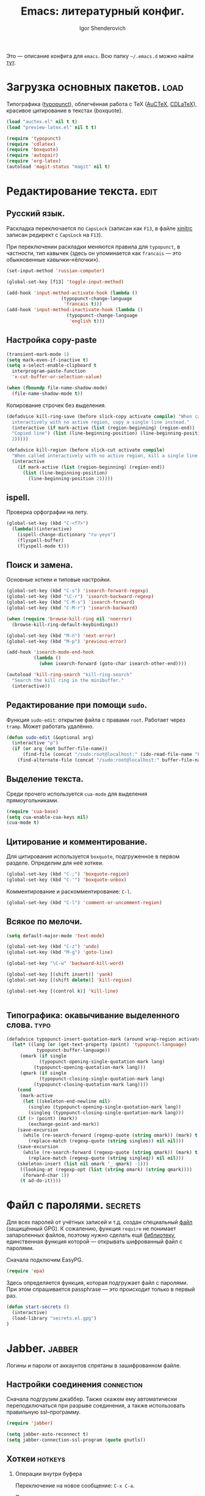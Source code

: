 #+TITLE: Emacs: литературный конфиг.
#+AUTHOR: Igor Shenderovich
#+EMAIL: shender.i AT gmail.com
#+OPTIONS:  author:t creator:t timestamp:t email:t toc:t num:nil H:2

Это — описание конфига для =emacs=. Всю папку =~/.emacs.d= можно найти
[[https://github.com/shender/emacs][тут]]. 

* Загрузка основных пакетов. :load:

Типографика ([[http://www.emacswiki.org/emacs/TypographicalPunctuationMarks][typopunct]]), облегчённая работа с TeX ([[http://www.gnu.org/software/auctex/][AuCTeX]], [[http://staff.science.uva.nl/~dominik/Tools/cdlatex/][CDLaTeX]]),
красивое цитирование в текстах (boxquote).

#+begin_src emacs-lisp
(load "auctex.el" nil t t)
(load "preview-latex.el" nil t t)

(require 'typopunct)
(require 'cdlatex)
(require 'boxquote)
(require 'autopair)
(require 'org-latex)
(autoload 'magit-status "magit" nil t)
#+end_src

* Редактирование текста. :edit:
** Русский язык.

Раскладка переключается по =CapsLock= (записан как =F13=, в файле [[file:~/.xinitrc][xinitrc]]
записан редирект с =CapsLock= на =F13=).

При переключении раскладки меняются правила для =typopunct=, в
частности, тип кавычек (здесь он упоминается как =francais= — это
обыкновенные кавычки–«ёлочки»).

#+begin_src emacs-lisp
(set-input-method 'russian-computer)

(global-set-key [f13] 'toggle-input-method)

(add-hook 'input-method-activate-hook (lambda ()
					(typopunct-change-language
					 'francais t)))
(add-hook 'input-method-inactivate-hook (lambda ()
					  (typopunct-change-language
					   'english t)))
#+end_src

** Настройка copy-paste

#+begin_src emacs-lisp
(transient-mark-mode 1)
(setq mark-even-if-inactive t)
(setq x-select-enable-clipboard t        
  interprogram-paste-function            
  'x-cut-buffer-or-selection-value)      

(when (fboundp file-name-shadow-mode)    
  (file-name-shadow-mode t))             
#+end_src

Копирование строчек без выделения. 

#+begin_src emacs-lisp
(defadvice kill-ring-save (before slick-copy activate compile) "When called
  interactively with no active region, copy a single line instead."
  (interactive (if mark-active (list (region-beginning) (region-end)) (message
  "Copied line") (list (line-beginning-position) (line-beginning-position
  2)))))

(defadvice kill-region (before slick-cut activate compile)
  "When called interactively with no active region, kill a single line instead."
  (interactive
    (if mark-active (list (region-beginning) (region-end))
      (list (line-beginning-position)
        (line-beginning-position 2)))))
#+end_src

** ispell.

Проверка орфографии на лету. 

#+begin_src emacs-lisp
(global-set-key (kbd "C-<f7>") 
  (lambda()(interactive)
    (ispell-change-dictionary "ru-yeyo")
    (flyspell-buffer)
    (flyspell-mode t)))
#+end_src

** Поиск и замена.

Основные хоткеи и типовые настройки. 

#+begin_src emacs-lisp
(global-set-key (kbd "C-s") 'isearch-forward-regexp)
(global-set-key (kbd "\C-r") 'isearch-backward-regexp)
(global-set-key (kbd "C-M-s") 'isearch-forward)
(global-set-key (kbd "C-M-r") 'isearch-backward)

(when (require 'browse-kill-ring nil 'noerror)
  (browse-kill-ring-default-keybindings))

(global-set-key (kbd "M-n") 'next-error)
(global-set-key (kbd "M-p") 'previous-error)

(add-hook 'isearch-mode-end-hook
          (lambda ()
            (when isearch-forward (goto-char isearch-other-end))))

(autoload 'kill-ring-search "kill-ring-search"
  "Search the kill ring in the minibuffer."
  (interactive))
#+end_src

** Редактирование при помощи =sudo=. 

Функция =sudo-edit=: открытие файла с правами =root=. Работает через
=tramp=. Может работать удалённо. 

#+begin_src emacs-lisp
(defun sudo-edit (&optional arg)
  (interactive "p")
  (if (or arg (not buffer-file-name))
      (find-file (concat "/sudo:root@localhost:" (ido-read-file-name "File: ")))
    (find-alternate-file (concat "/sudo:root@localhost:" buffer-file-name))))
#+end_src

** Выделение текста. 

Среди прочего используется =cua-mode= для выделения прямоугольниками.

#+begin_src emacs-lisp
(require 'cua-base)
(setq cua-enable-cua-keys nil)         
(cua-mode t)      
#+end_src

** Цитирование и комментирование. 

Для цитирования используется =boxquote=, подгруженное в первом
разделе. Определим для неё хоткеи.

#+begin_src emacs-lisp
(global-set-key (kbd "C-;") 'boxquote-region)
(global-set-key (kbd "C-'") 'boxquote-unbox)
#+end_src

Комментирование и раскомментирование: =C-l=. 

#+begin_src emacs-lisp
(global-set-key (kbd "C-l") 'comment-or-uncomment-region)
#+end_src

** Всякое по мелочи. 

#+begin_src emacs-lisp
(setq default-major-mode 'text-mode)

(global-set-key (kbd "C-z") 'undo)
(global-set-key (kbd "M-g") 'goto-line)

(global-set-key "\C-w" 'backward-kill-word)

(global-set-key [(shift insert)] 'yank)
(global-set-key [(shift delete)] 'kill-region)

(global-set-key [(control k)] 'kill-line)


#+end_src
** Типографика: окавычивание выделенного слова. :typo:

#+begin_src emacs-lisp
(defadvice typopunct-insert-quotation-mark (around wrap-region activate)
  (let* ((lang (or (get-text-property (point) 'typopunct-language)
		   typopunct-buffer-language))
	 (omark (if single
		    (typopunct-opening-single-quotation-mark lang)
		  (typopunct-opening-quotation-mark lang)))
	 (qmark (if single
		    (typopunct-closing-single-quotation-mark lang)
		  (typopunct-closing-quotation-mark lang))))
    (cond
     (mark-active
      (let ((skeleton-end-newline nil)
	    (singleo (typopunct-opening-single-quotation-mark lang))
	    (singleq (typopunct-closing-single-quotation-mark lang)))
	(if (> (point) (mark))
	    (exchange-point-and-mark))
	(save-excursion
	  (while (re-search-forward (regexp-quote (string omark)) (mark) t)
	    (replace-match (regexp-quote (string singleo)) nil nil)))
	(save-excursion
	  (while (re-search-forward (regexp-quote (string qmark)) (mark) t)
	    (replace-match (regexp-quote (string singleq)) nil nil)))
	(skeleton-insert (list nil omark '_ qmark) -1)))
     ((looking-at (regexp-opt (list (string omark) (string qmark))))
      (forward-char 1))
     (t ad-do-it))))
#+end_src

* Файл с паролями. :secrets:
Для всех паролей от учётных записей и т.д. создан специальный [[file:secrets.el.gpg][файл]]
(защищённый GPG). К сожалению, функция =require= не понимает
запароленных файлов, поэтому нужно сделать ещё [[file:secrets.el][библиотеку]],
единственная функция которой — открывать шифрованный файл с паролями. 

Сначала подключим EasyPG. 

#+begin_src emacs-lisp
(require 'epa)
#+end_src

Здесь определяется функция, которая подгружает файл с паролями. При
этом спрашивается passphrase — это происходит только в первый раз. 

#+begin_src emacs-lisp
(defun start-secrets ()
  (interactive)
  (load-library "secrets.el.gpg")
)
#+end_src

* Jabber. :jabber:
Логины и пароли от аккаунтов спрятаны в зашифрованном файле. 

** Настройки соединения :connection:

Сначала подгрузим джаббер. Также скажем ему автоматически
переподключаться при разрыве соединения, а также использовать
правильную ssl–программу. 

#+begin_src emacs-lisp
(require 'jabber)           

(setq jabber-auto-reconnect t)
(setq jabber-connection-ssl-program (quote gnutls))
#+end_src

** Хоткеи :hotkeys:
*** Операции внутри буфера

Переключение на новое сообщение: =C-x C-a=. 

Переключение к ростеру: =C-F12=.

#+begin_src emacs-lisp
(global-set-key "\C-x\C-a" 'jabber-activity-switch-to)
(global-set-key [(control f12)] 'jabber-switch-to-roster-buffer)
#+end_src

*** Подключение и отключение

Используется внешний скрипт, так как нужно пробрасывать
ssh–туннель. Кроме того, в скрипте работают оповещения о
подключении/отключении.  

Подключение: =C-XF86Forward= ([[file:~/.scripts/jabber_connect.sh][скрипт]]). 
Отключение: =C-XF86Back= ([[file:~/.scripts/jabber_disconnect.sh][скрипт]]). 

#+begin_src emacs-lisp
(global-set-key (kbd "<C-XF86Forward>")
		(lambda ()
		  (interactive)
            (start-secrets)
		  (call-process-shell-command "/home/igor/.scripts/jabber_connect.sh" nil 0)
		  )
		)

(global-set-key (kbd "<C-XF86Back>")
		(lambda ()
		  (interactive)
            (jabber-disconnect)
		  (call-process-shell-command "/home/igor/.scripts/jabber_disconnect.sh" nil 0)
		  )
		)
#+end_src

** Настройки внешнего вида чата :theme:
*** Формат ростера :roster:

#+begin_src emacs-lisp
(jabber-roster-toggle-binding-display)
(jabber-roster-toggle-offline-display)
(setq jabber-roster-line-format "%c %-35n %u %-8s  %S")
(setq jabber-roster-show-title nil)
#+end_src

*** Формат строчек чата :chat:

#+begin_src emacs-lisp
(setq jabber-chat-buffer-show-avatar nil)
(setq jabber-chat-delayed-time-format "%Y-%m-%d %H:%M:%S")
(setq jabber-chat-fill-long-lines t)
(setq jabber-chat-local-prompt-format "[%t] Igor Shenderovich> ")
(setq jabber-chat-time-format "%Y-%m-%d %H:%M:%S")

(setq jabber-rare-time-format "%a %e %b %Y %H:%M")

(setq jabber-display-menu t)
#+end_src

*** Цвета :colors:

#+begin_src emacs-lisp
(custom-set-faces
 '(jabber-chat-prompt-foreign ((t (:foreground "red"))))
 '(jabber-chat-prompt-local ((t (:foreground "#4682b4" :weight thin))))
 '(jabber-chat-prompt-system ((t (:foreground "red" :weight light))))
 '(jabber-chat-text-local ((t nil)))
 '(jabber-roster-user-away ((t (:foreground "#6b8e23" :slant italic :weight normal))))
 '(jabber-roster-user-online ((t (:foreground "black" :slant normal :weight bold))))
 '(jabber-title-large ((t (:inherit variable-pitch :weight bold :height 1.5 :width ultra-expanded))))
 '(jabber-title-medium ((t (:foreground "#a52a2a" :height 1.2 :width normal))))
 '(jabber-title-small ((t (:foreground "#b8860b" :weight bold :height 0.8 :width semi-expanded)))))
#+end_src

** Хуки на jabber-mode :hooks:hotkeys:

- Включение =typopunct= для типографики.

- Переход по ссылке на комбинации =C-c RET=.

#+begin_src emacs-lisp
(add-hook 'jabber-chat-mode-hook 'typopunct-mode)
(add-hook 'jabber-chat-mode-hook 'goto-address)
#+end_src

** История :history:

История хранится в этой [[file:~/.emacs.d/jabber/][папке]], по файлу на каждого адресата.

#+begin_src emacs-lisp
(setq jabber-global-history-filename "~/.emacs.d/jabber_global_message_log")
(setq jabber-history-dir "~/.emacs.d/jabber")
(setq jabber-history-enabled t)
(setq jabber-use-global-history nil)
#+end_src

Файл с историей открывается с помощью функции =jabber-visit-history=. 

#+begin_src emacs-lisp
(defun jabber-visit-history (jid)
  "Visit jabber history with JID in a new buffer.

Performs well only for small files.  Expect to wait a few seconds
for large histories.  Adapted from `jabber-chat-create-buffer'."
  (interactive (list (jabber-read-jid-completing "JID: ")))
  (let ((buffer (generate-new-buffer (format "*-jabber-history-%s-*"
                                             (jabber-jid-displayname jid)))))
    (switch-to-buffer buffer)
    (make-local-variable 'jabber-chat-ewoc)
    (setq jabber-chat-ewoc (ewoc-create #'jabber-chat-pp))
    (mapc 'jabber-chat-insert-backlog-entry
          (nreverse (jabber-history-query nil nil t t "."
                                          (jabber-history-filename jid))))
    (view-mode)))
#+end_src

* LaTeX. :latex:
Для работы с TeX применяется в первую очередь AuCTeX, а также
несколько минорных мод. 

** Основные особенности моды. :hooks:

Несколько хуков на теховскую моду: автозаполнение, =RefTeX= для
удобной вставки ссылок, а также очень удобный =CDLaTeX=. 

#+begin_src emacs-lisp
(add-hook 'LaTeX-mode-hook 'auto-fill-mode)
(add-hook 'LaTeX-mode-hook 'turn-on-reftex)
(add-hook 'LaTeX-mode-hook 'cdlatex-mode)
#+end_src

В качестве основной команды компиляции — =Synctex= (см. следующий
раздел).

#+begin_src emacs-lisp
(setq reftex-label-alist '((nil ?e nil "~\\eqref{%s}" nil nil)))
(setq TeX-save-query nil)
(setq TeX-command-force "Synctex")
#+end_src

** Хоткеи. :hotkeys:

Вставка внутренних ссылок: на уравнения, разделы, картинки,
библиографию и т.д.: =C-]=. Работает с помощью =RefTeX=.

#+begin_src emacs-lisp
(global-set-key "\C-]" 'reftex-reference)
#+end_src

** SyncTeX и обратный поиск. :synctex:dbus:evince:

В качестве дефолтной теховской команды используется специальный
[[file:~/.scripts/synctex-emacs.sh][скрипт]], вызывающий synctex для синхронизации исходника *.tex и
получающегося *.pdf. В результате работает обратный поиск по *.pdf в
evince. 

#+begin_src emacs-lisp
(eval-after-load "tex"
  '(add-to-list 'TeX-command-list 
		'("Synctex" "/home/igor/.scripts/synctex-emacs.sh %t %b %n" TeX-run-TeX nil t) t)) 
#+end_src

Обратный поиск работает так: по клику в evince на участке текста идёт
сигнал в dbus (для этого нужен evince >=2.32). В емаксе есть
встроенная библиотека для взаимодействия с dbus. Для того, чтобы она
работала в случае синхронизации pdf с tex, есть следующий код (взят из
[[http://thread.gmane.org/gmane.emacs.auctex.general/4074/][этой]] ветки): 

#+begin_src emacs-lisp
(require 'dbus)

(defun th-evince-sync (file linecol)
  (let ((buf (get-buffer file))
        (line (car linecol))
        (col (cadr linecol)))
    (if (null buf)
        (message "Sorry, %s is not opened..." file)
      (switch-to-buffer buf)
      (goto-line (car linecol))
      (unless (= col -1)
        (move-to-column col)))))

(dbus-register-signal
 :session nil "/org/gnome/evince/Window/0" "org.gnome.evince.Window" "SyncSource" 'th-evince-sync)
#+end_src

** Автовставка скобок. :cdlatex:autopair:

Для автоматической вставки парных скобок вида =(), {}, []=
используется =autopair-mode=. Эта мода может также использоваться в
обычном текстовом режиме. Есть только одно «но»: в =CDLaTeX= также
используется автовставка (правда, менее удобная) и они
конфликтуют. Решить этот вопрос можно так: отключить в =CDLaTeX= всю
автовставку, кроме =$$=. 

#+begin_src emacs-lisp
(setq cdlatex-paired-parens "$")
#+end_src

Кстати, теперь, с удалением одной скобки автоматически удаляется и
вторая (при условии, что между ними ничего нет).

* Org-mode. :org:
** Общие параметры.

Стандартные вещи: дефолтные папки, файлы и т.д.

#+begin_src emacs-lisp
(setq org-directory "~/dc/org/")
(setq org-default-notes-file (concat org-directory "notes.org"))
(setq org-return-follows-link t)
(setq org-completion-use-ido t)
(setq org-use-property-inheritance t)
(setq org-agenda-include-diary nil)
(add-hook 'org-agenda-mode-hook '(lambda () (hl-line-mode 1)))
(setq org-export-with-LaTeX-fragments t)
#+end_src

Несколько хуков на org-mode: типографика, автоскобки и т.д.

#+begin_src emacs-lisp
(add-hook 'org-mode-hook 'turn-on-org-cdlatex)
(add-hook 'org-mode-hook 'autopair-mode)
(add-hook 'org-mode-hook 'typopunct-mode)
(add-hook 'org-mode-hook 'auto-fill-mode)
(add-hook 'org-mode-hook 'org-indent-mode)
#+end_src

Для аттачментов: 

#+begin_src emacs-lisp
(setq org-attach-directory "/home/igor/dc/org/data"
      org-attach-method 'mv)
#+end_src

** Дополнительные библиотеки. :babel:

Поддержка исходного кода в sh.

# #+begin_src emacs-lisp
# (require 'org-babel-sh)
# #+end_src

Поддержка =org-protocol=. Нужно для взаимодействия с Хромом. 

#+begin_src emacs-lisp
(require 'org-protocol)
#+end_src

** Хоткеи. :hotkeys:

#+begin_src emacs-lisp
(global-set-key "\C-ca" 'org-agenda)
(define-key global-map "\C-cc" 'org-capture)
#+end_src

** Функции.
*** Набор функций для org-capture.

При внешнем вызове org-capture создаётся отдельное окно размером 80x20
по центру экрана. При завершении capture окно закрывается.

XBindkeys выполняет эту функцию по нажатию клавиши =ScrollLock=.

#+begin_src emacs-lisp
(defadvice org-capture-finalize (after delete-remember-frame activate)
  "Advise org-capture-finalize to close the frame if it is the remember frame"
  (if (equal "_CAPTURE_" (frame-parameter nil 'name))
    (delete-frame))
)
(add-hook 'org-capture-mode-hook
          'delete-other-windows)

(defun make-remember-frame ()
  "Create a new frame and run org-capture"
  (interactive)  
  (make-frame '((name . "_CAPTURE_") (width . 80) (height . 20)))
  (select-frame-by-name "_CAPTURE_")
  (modify-frame-parameters nil
  			   '(
  			     (vertical-scroll-bars . nil)
  			     (menu-bar-lines . nil)
  			     (tool-bar-lines . nil)))
  (org-capture)
  (when (fboundp 'x-focus-frame) (x-focus-frame nil)) ;; X only....
)
#+end_src

*** Выведение плана недели в область извещений. 

Функция, срабатывающая при вызове агенды снаружи емакса. Файл агенды
экспортируется во внешний [[file:/tmp/org-agenda.txt][файл]], который потом средствами Awesome
показывается как нотификация.

#+begin_src emacs-lisp
(defun th-org-update-agenda-file (&optional force)
  (interactive)
  (save-excursion
    (save-window-excursion
      (let ((file "/tmp/org-agenda.txt"))
        (org-agenda-list)
        (org-write-agenda file)))))
#+end_src

*** TODO Публикация. 

Публикация файлов *.org в простой html, без заголовков и титулов. 

#+begin_src emacs-lisp
(defun is/publish (file &optional with-header-footer)
  (interactive "fFile:\nP")
  (save-excursion
    (let ((exist (get-file-buffer file)) (b (find-file-noselect file)))
      (set-buffer b)
      (org-export-as-html 0 t nil nil (not with-header-footer))
      (when (not exist)
        (kill-buffer-if-not-modified b)
	)))
  )
#+end_src

*** Всплывающие сообщения.

Данная функция написана для вспылывающих сообщений, появляющихся при событиях
календаря. Вызывается [[file:~/.scripts/popup.sh][скрипт]], показывающий в аскетичном виде входящую
в него строчку. 

#+begin_src emacs-lisp
(defun is/popup (title msg &optional icon)
  "Show a popup if we're on X, or echo it otherwise; TITLE is the title
of the message, MSG is the context. Optionally, you can provide an ICON and
a sound to be played"
  (interactive)
  (if (eq window-system 'x)
      (shell-command (concat "/home/igor/.scripts/popup.sh -t " "'" title "' -m " "'" msg "' -i " (if icon (concat " " icon)) " -p top_right"))
    ;; text only version
    (message (concat title ": " msg))
    )
  )
#+end_src

** Календарь.

Сначала о встроенном емаксовском календаре. 

#+begin_src emacs-lisp
(setq 
  diary-file  "~/.emacs.d/diary"    ;        ; keep my ~/ clean
  holidays-in-diary-buffer          nil            
  mark-holidays-in-calendar         t
  all-christian-calendar-holidays   nil      ;; show christian 
  all-islamic-calendar-holidays     nil      ;; don't show islamic
  all-hebrew-calendar-holidays      nil      ;; don't show hebrew
  display-time-24hr-format          t        ;; use 24h format
  display-time-day-and-date         nil      ;; don't display time
  display-time-format               nil      ;;
  display-time-use-mail-icon        nil      ;; don't show mail icon
  calendar-latitude                 48.5     ;; my...
  calendar-longitude                2.21     ;; ...position
  calendar-location-name "Paris")
#+end_src

** Шаблоны.

По нажатию =C-c= вызываются различные шаблоны — это помогает в быстром
записывании чего-нибудь. 

#+begin_src emacs-lisp
(setq org-capture-templates
      '(
	("n" "notes" entry (file+datetree "~/dc/org/lj.org")
	 "* %?\n")
	("t" "thoughts" entry (file+datetree "~/dc/org/thoughts.org.gpg")
	 "* %? \n")
	("s" "seminar" entry (id "3e61874f-eb92-4e02-bdef-23d972af423e") "* %^{Title}\n %^t--%^t\n :PROPERTIES:\n :DESCRIPTION: %^{Speaker}\n :LOCATION: %^{Location}\n :CUSTOM_ID: %(org-id-get-create)\n :END: \n")
	("c" "conference" entry (id "7bcd142d-337f-4a46-aacb-40b26cdbe095") "* %^{Title}\n %^t--%^t\n :PROPERTIES:\n :LOCATION: %^{Location}\n :CUSTOM_ID: %(org-id-get-create)\n :END: \n")
	("l" "link" entry (file "~/dc/org/links.org") "* %^{Description}\n%U\nSource: %x" :prepend t :immediate-finish t)
	("m" "mutt" entry (file "~/dc/org/mail.org") "* %?\n\n %c\n  %i" :prepend t)
	("d" "todo" entry (file "~/dc/org/todo.org") "* TODO %^{Description} %^G" :prepend t)
	("w" "Default template" entry (file+datetree "~/dc/org/capture.org" "Notes")
	 "* %^{Title}\n%U\nSource: %c\n\n%?"
         :empty-lines 1
	 :prepend t)
	)
      )
#+end_src

** Org и LaTeX.

Org-mode умеет экспортировать всё в LaTeX и делать из этого =pdf=. Для
начала определим шапку получающегося =tex= файла. 

#+begin_src emacs-lisp
(add-to-list 'org-export-latex-classes
  '("is-xetex"
"\\documentclass[11pt,a4paper]{article}
\\usepackage{graphicx} 
\\usepackage{amssymb,amsmath}
\\usepackage[margin=2.3cm]{geometry}
\\usepackage{xunicode}	
\\usepackage{xltxtra}	
\\usepackage{pdfsync}	
\\usepackage{polyglossia}	
\\usepackage{indentfirst}	
\\setdefaultlanguage{russian}	
\\defaultfontfeatures{Mapping=tex-text}
\\setromanfont{Charis SIL Compact}
\\setsansfont{OfficinaSansC}
\\setmonofont{Consolas}
\\pagestyle{empty}
      [NO-DEFAULT-PACKAGES]
      [NO-PACKAGES]"
     ("\\section{%s}" . "\\section*{%s}")
     ("\\subsection{%s}" . "\\subsection*{%s}")
     ("\\subsubsection{%s}" . "\\subsubsection*{%s}")
     ("\\paragraph{%s}" . "\\paragraph*{%s}")
     ("\\subparagraph{%s}" . "\\subparagraph*{%s}")))
#+end_src

А теперь установим, что =pdf= хорошо бы делать с помощью =xelatex=. 

#+begin_src emacs-lisp
(setq org-latex-to-pdf-process 
'("xelatex -interaction nonstopmode %f"
  "xelatex -interaction nonstopmode %f")) ;; for multiple passes
#+end_src

* Git. :git:
Для работы с =git= внутри емакса используется =magit=. 

#+begin_src emacs-lisp
(global-set-key "\C-c\C-g" 'magit-status)
#+end_src

* Внешний вид редактора. :look:
** Тулбар и меню.

По умолчанию спрятаны. 

#+begin_src emacs-lisp
  (setq inhibit-startup-message t)
  (scroll-bar-mode -1)
  (tool-bar-mode -1)
  (menu-bar-mode -1)
#+end_src

Отключим также мигающий курсор. 

#+begin_src emacs-lisp
(blink-cursor-mode -1)
#+end_src

** Cкроллинг.

#+begin_src emacs-lisp
  (setq scroll-margin 1                  
  scroll-conservatively 100000           
  scroll-up-aggressively 0.01            
  scroll-down-aggressively 0.01)         
#+end_src

** Настройка темы.

Чёрные буквы на белом фоне. 

#+begin_src emacs-lisp
(show-paren-mode t)
(setq show-paren-delay 0)
(setq show-paren-style 'expression)
(set-face-background 'show-paren-match-face "honeydew2")
(set-face-foreground 'show-paren-match-face "black")
(set-face-attribute 'show-paren-match-face nil :weight 'normal)
#+end_src

** Modeline.

#+begin_src emacs-lisp
(setq default-mode-line-format
'("-"
mode-line-mule-info
mode-line-modified
mode-line-frame-identification
mode-line-buffer-identification
"  "
global-mode-string
"   %[(" mode-name mode-line-process minor-mode-alist "%n"")%]--"
(line-number-mode "L%l--")
(column-number-mode "C%c--")
(-3 . "%p")
"-%-")
)
#+end_src

** Не спамить минибуфер.

#+begin_src emacs-lisp
(setq icomplete-prospects-height 2)
#+end_src

* Работа с буферами и окнами.
** Перемещение по окнам. 

Для переключения между окнами типа «влево–вправо–вверх–вниз»
используется клавиша =Win=. Для переключения типа
«следующее–предыдущее» используются клавиши, расположенные сверху от
стрелок.

#+begin_src emacs-lisp
(windmove-default-keybindings 'super)
(global-set-key (kbd "M-o") 'other-window)
(global-set-key (kbd "M-1") 'delete-other-windows)
(global-set-key (kbd "M-2") 'split-window-vertically)
(global-set-key (kbd "M-3") 'split-window-horizontally)
(global-set-key (kbd "M-0") 'delete-window)
(global-set-key (kbd "<XF86Back>") (lambda() (interactive) (other-window -1)))
(global-set-key (kbd "<XF86Forward>") (lambda() (interactive)
(other-window 1)))

(fset 'yes-or-no-p 'y-or-n-p)
#+end_src

** Переключение между буферами. 

Сделано с помощью =ibuffer=.

#+begin_src emacs-lisp
(global-set-key "\C-x\C-b" 'ibuffer)
#+end_src

** Закрытие буфера: =F12=.

#+begin_src emacs-lisp
(global-set-key [f12] 'kill-this-buffer)
#+end_src

** Ibuffer.

Уникальные имена для каждого буфера. 

#+begin_src emacs-lisp
(require 'uniquify)

(setq 
    uniquify-buffer-name-style 'post-forward
    uniquify-separator ":"
    uniquify-after-kill-buffer-p t
    uniquify-ignore-buffers-re "^\\*")
#+end_src

Разбрасывание буферов по категориям, в зависимости от используемой в
каждом из них моды. 

#+begin_src emacs-lisp
(setq ibuffer-saved-filter-groups
  (quote (("default"      
            ("org" ;; all org-related buffers
              (mode . org-mode))  
            ("mail"
              (or  ;; mail-related buffers
               (mode . message-mode)
               (mode . mail-mode)
	       (mode . post-mode)
               ;; etc.; all your mail related modes
               ))
            ("emacs configs"
              (filename . "~/.emacs.d/"))
	    ("jabber"
	     (name . "jabber"))
	    ("science"
	     (filename . "~/dc/notes/"))
            ("programming" ;;
              (or
                (mode . c-mode)
                (mode . perl-mode)
                (mode . python-mode)
                (mode . sh-mode)
                )) 
	    ))))

(add-hook 'ibuffer-mode-hook
  (lambda ()
    (ibuffer-switch-to-saved-filter-groups "default")))

(set-default 'imenu-auto-rescan t)
#+end_src

* Хоткеи из общей моды. :hotkeys:
** Закладки.

Установка закладок и переход к ним.

#+begin_src emacs-lisp
(setq bookmark-default-file "~/.emacs.d/emacs-bookmarks")

(global-set-key [f5] 'bookmark-set)
(global-set-key [f6] 'bookmark-jump)
#+end_src
** Выход и закрытие емакса.

По нажатию =F4= вызывается =save-buffers-kill-emacs=, без
дополнительных вопросов.

#+begin_src emacs-lisp
(global-set-key [f4]  'save-buffers-kill-emacs)

(defadvice save-buffers-kill-emacs (around no-query-kill-emacs activate)
  "Prevent annoying \"Active processes exist\" query when you quit Emacs."
  (flet ((process-list ())) ad-do-it))
#+end_src

** Saveplace.

Пакет для сохранения места работы в файле. 

#+begin_src emacs-lisp
(require 'saveplace)

(setq-default save-place t)
(setq save-place-file "~/.emacs.d/places/")
#+end_src
* Емакс и Хром. :chrome:
Для написания текстов в текстовые формы в Хроме вызывается емакс (по
нажатию =A-RET=). Для этого используется расширение [[https://chrome.google.com/extensions/detail/ljobjlafonikaiipfkggjbhkghgicgoh][Edit with
Emacs]]. Поскольку Хром не может запускать приложения из себя, емакс
работает в режиме сервера и следит за обращениями на порт 9292. 

Для этого в папке =~/.emacs.d/plugins= сделана ссылка на
=edit-server.el=, который идёт в комплекте с расширением. Эта
библиотека подгружается при запуске и запускается сервер. 

#+begin_src emacs-lisp
(require 'edit-server)
(edit-server-start)
#+end_src

Несколько хуков для облегчения жизни: типографика, автозаполнение и
=html-mode= для быстрой вставки ссылок и картинок. 

#+begin_src emacs-lisp
(add-hook 'edit-server-start-hook 'typopunct-mode)
(add-hook 'edit-server-start-hook 'auto-fill-mode)
(add-hook 'edit-server-start-hook 'html-mode)

(global-set-key (kbd "C-c h") 'html-href-anchor)
(global-set-key (kbd "C-c i") 'html-image)
#+end_src
* Mail-mode и post-mode.
** Mail-mode.

Несколько хуков на моду для написания писем.

Включается =orgstruct++-mode= — облегчённая версия =org-mode=. Также
устанавливается фиксированная ширина абзаца — 72 символа. 

#+begin_src emacs-lisp
(add-to-list 'auto-mode-alist '("/mutt" . mail-mode))

(setq mail-mode-hook
      (quote (orgstruct++-mode
              (lambda nil (setq fill-column 72))
              turn-on-auto-fill)))
#+end_src

Также заменим =C-c #= на =C-c C-c=. 

#+begin_src emacs-lisp

(add-hook
   'mail-mode-hook
   (lambda ()
     (define-key mail-mode-map [(control c) (control c)]
       (lambda ()
         (interactive)
         (save-buffer)
         (server-edit)))))
#+end_src

* Web.

Настройка дефолтного браузера.

#+begin_src emacs-lisp
(setq browse-url-browser-function (quote browse-url-generic))
(setq browse-url-generic-program "google-chrome")
#+end_src
* Почта. 
** TODO [1/1] Задачи. :noexport:
   
- [X] Сделать так, чтобы в емаксе не открывался лишний буфер =Async
  Shell Command=.

** Общее описание процесса.
1. Все письма из аккаунта на gmail выкачиваются на компьютер с помощью
   =offlineimap=. По крону каждые пять минут запускается скрипт
   [[file:~/.scripts/mailrun.sh][mailrun.sh]], который запускает =offlineimap=, если он ещё не запущен
   вдруг. Конфиг cron — [[file:/var/spool/cron/igor][тут]]. 

2. Все письма (вместе с аттачментами) складываются в =maildir= по
   адресу [[file:~/mail/][/home/igor/mail]] (подпапки отвечают различным фильтрам в
   gmail).

3. Эту папку читает =mutt=. Его конфиг — [[file:~/.muttrc][здесь]].

4. Также за этой папкой следит =incrond=, который при наличии новых
   файлов в подпапках new запускает [[file:~/.scripts/mail_blink_on.sh][скрипт–извещение]] (начинает моргать
   лампочка Z). Конфиг incron — [[file:/var/spool/incron/igor][тут]]. При исчезновении файлов в этих
   подпапках (их прочитали mutt’ом или в веб-интерфейсе) лампочка
   перестаёт моргать.

5. Поиск по письмам реализован с помощью [[http://notmuchmail.org/][notmuch]]. Это простая утилита,
   основанная на =Xapian=, которая позволяет делать очень быстрый
   поиск как по заголовкам писем (subject, from, date,...) так и по
   всему тексту письма. В maildir хранится база данных Xapian, и поиск
   фактически осуществляется по ней. Что приятно — у неё есть
   специально написанный front-end для емакса, так что искать можно не
   выходя из него.
   
   Чтобы искать в письмах с помощью notmuch, достаточно нажать
   =F8=. По нажатию вызывается скрипт [[file:~/.scripts/mutt-notmuch][mutt-notmuch]]. Этот скрипт
   находит все релевантные сообщения, складывает их во временную папку
   [[file:~/.cache/mutt_results/][.cache/mutt_results]], и открывает эту папку в mutt для чтения. 
   
   Также по нажатию =F9= скрипт находит все сообщения из данной ветки
   и складывает их в ту же временную папку для чтения.

6. У каждого письма есть своё уникальное =id=. Поиск по =id= также
   осуществляется с помощью =notmuch search id:...=. При этом notmuch
   возвращает сообщения как путь до соответствующего файла. Это делает
   возможным введение нового типа ссылок в org-mode — ссылку на
   конкретное письмо. Ниже будет рассмотрена конкретная реализация.

7. В качестве адресной книги используется [[http://pypi.python.org/pypi/goobook/1.4alpha4#mutt][goobook]], он подкачивает
   всю информацию о контактах из гугловских контактов и осуществляет
   по ним поиск. С помощью =goobook= можно пользоваться
   автодополнением и поиском по контактам прямо в =mutt=. 
   
** Новый тип ссылок: =mutt:=. 

Для начала определим, как открывать подобные ссылки. Процесс выглядит
так: =notmuch= находит сообщение с нужным =id= (выдаёт имя
соответствующее имя файла), а =mutt= открывает этот файл. Эта
процедура описана в скрипте [[file:~/.scripts/mutt-open][mutt-open]]. Перед этим необходимо открыть
терминал (в данном случае =sakura=).

#+begin_src emacs-lisp
(defun open-mail-in-mutt (message)
  "Open a mail message in Mutt, using an external terminal.

Message can be specified either by a path pointing inside a
Maildir, or by Message-ID."
  (interactive "MPath or Message-ID: ")
  (call-process-shell-command
   (format "sakura -r 50 -c 100 --name='mutt-fast' -e \"%s %s\" &"
       (substitute-in-file-name "$HOME/.scripts/mutt-open") message) nil 0))
#+end_src

Теперь определить новый тип ссылок совсем просто: 

#+begin_src emacs-lisp
(org-add-link-type "mutt" 'open-mail-in-mutt)
#+end_src

Ссылка вида =mutt:= будет открывать из емакса =mutt= с уже открытым
нужным письмом.


